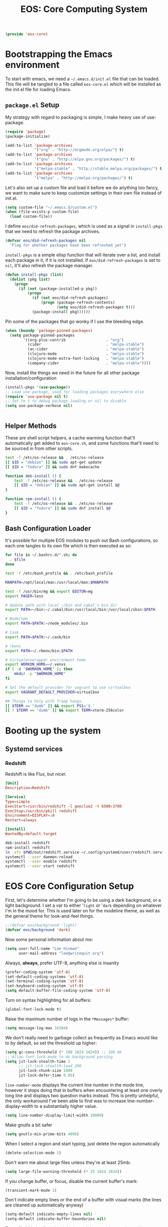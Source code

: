 #+TITLE: EOS: Core Computing System
#+PROPERTY: header-args:emacs-lisp :tangle yes
#+PROPERTY: header-args:sh :eval no

#+BEGIN_SRC emacs-lisp
(provide 'eos-core)
#+END_SRC

* Bootstrapping the Emacs environment
To start with emacs, we need a =~/.emacs.d/init.el= file that can be loaded.
This file will be tangled to a file called =eos-core.el= which will be installed
as the init.el file for loading Emacs.

** =package.el= Setup
My strategy with regard to packaging is simple, I make heavy use of use-package.

#+BEGIN_SRC emacs-lisp
(require 'package)
(package-initialize)

(add-to-list 'package-archives
             '("org" . "http://orgmode.org/elpa/") t)
(add-to-list 'package-archives
             '("gnu" . "http://elpa.gnu.org/packages/") t)
(add-to-list 'package-archives
             '("melpa-stable" . "http://stable.melpa.org/packages/") t)
(add-to-list 'package-archives
             '("melpa" . "http://melpa.org/packages/") t)
#+END_SRC

Let's also set up a custom file and load it before we do anything too fancy, we
want to make sure to keep customize settings in their own file instead of
init.el.

#+BEGIN_SRC emacs-lisp
(setq custom-file "~/.emacs.d/custom.el")
(when (file-exists-p custom-file)
  (load custom-file))
#+END_SRC

I define =eos/did-refresh-packages=, which is used as a signal in =install-pkgs=
that we need to refresh the package archives.

#+begin_src emacs-lisp
(defvar eos/did-refresh-packages nil
  "Flag for whether packages have been refreshed yet")
#+end_src

=install-pkgs= is a simple elisp function that will iterate over a list, and
install each package in it, if it is not installed. If
=eos/did-refresh-packages= is set to =nil=, it'll also refresh the package
manager.

#+begin_src emacs-lisp :tangle yes
(defun install-pkgs (list)
  (dolist (pkg list)
    (progn
      (if (not (package-installed-p pkg))
          (progn
            (if (not eos/did-refresh-packages)
                (progn (package-refresh-contents)
                       (setq eos/did-refresh-packages t)))
            (package-install pkg))))))
#+end_src

Pin some of the packages that go wonky if I use the bleeding edge.

#+BEGIN_SRC emacs-lisp :tangle yes
(when (boundp 'package-pinned-packages)
  (setq package-pinned-packages
        '((org-plus-contrib                  . "org")
          (cider                             . "melpa-stable")
          (ac-cider                          . "melpa-stable")
          (clojure-mode                      . "melpa-stable")
          (clojure-mode-extra-font-locking   . "melpa-stable")
          (company-cider                     . "melpa-stable"))))
#+END_SRC

Now, install the things we need in the future for all other package
installation/configuration

#+BEGIN_SRC emacs-lisp :tangle yes
(install-pkgs '(use-package))
;; Load use-package, used for loading packages everywhere else
(require 'use-package nil t)
;; Set to t to debug package loading or nil to disable
(setq use-package-verbose nil)
#+END_SRC

#+BEGIN_SRC sh :tangle sh/eos-core.sh

#+END_SRC

** Helper Methods
These are shell script helpers, a cache warming function that'll automatically
get added to =eos-core.sh=, and some functions that'll need to be sourced in
from other scripts.

#+BEGIN_SRC sh :tangle sh/eos-core.sh
test -f /etc/os-release && . /etc/os-release
[[ $ID = "debian" ]] && sudo apt-get update
[[ $ID = "fedora" ]] && sudo dnf makecache
#+END_SRC

#+BEGIN_SRC sh :tangle out/bashrc.d/eos-core.sh
function deb-install () {
    test -f /etc/os-release && . /etc/os-release
    [[ $ID = "debian" ]] && sudo apt-get install $@
}
#+END_SRC

#+BEGIN_SRC sh :tangle out/bashrc.d/eos-core.sh
function rpm-install () {
    test -f /etc/os-release && . /etc/os-release
    [[ $ID = "fedora" ]] && sudo dnf install $@
}
#+END_SRC

** Bash Configuration Loader
It's possible for multiple EOS modules to push out Bash configurations, so each
one tangles to its own file which is then executed as so:

#+BEGIN_SRC sh :tangle out/bashrc
for file in ~/.bashrc.d/*.sh; do
  . $file
done
#+END_SRC

#+BEGIN_SRC sh :tangle out/bashrc.d/eos-core.sh
test -f /etc/bash_profile && . /etc/bash_profile

MANPATH=/opt/local/man:/usr/local/man:$MANPATH

test -f /usr/bin/mg && export EDITOR=mg
export PAGER=less

# Update path with local ~/bin and cabal's bin dir
export PATH=~/bin:~/.cabal/bin:/usr/local/bin:/usr/local/sbin:$PATH

# Node/npm
export PATH=$PATH:~/node_modules/.bin

# Cask
export PATH=$PATH:~/.cask/bin

# rbenv
export PATH=~/.rbenv/bin:$PATH

# Virtualenvwrapper environment home
export WORKON_HOME=~/.venvs
if [ -d "$WORKON_HOME" ]; then
    mkdir -p "$WORKON_HOME"
fi

# Set the default provider for vagrant to use virtualbox
export VAGRANT_DEFAULT_PROVIDER=virtualbox

## Things to help with Tramp hangs.
[[ $TERM == "dumb" ]] && export PS1='$ '
[[ ! $TERM == "dumb" ]] && export TERM=xterm-256color
#+END_SRC

* Booting up the system
** Systemd services

*** Redshift
:PROPERTIES:
:ID:       daa62f71-28bc-4c5a-b792-c4748606f81a
:END:

Redshift is like Flux, but nicer.

#+BEGIN_SRC conf :tangle out/redshift.service
[Unit]
Description=Redshift

[Service]
Type=simple
ExecStart=/usr/bin/redshift -l geoclue2 -t 6500:3700
ExecStop=/usr/bin/pkill redshift
Environment=DISPLAY=:0
Restart=always

[Install]
WantedBy=default.target
#+END_SRC

#+BEGIN_SRC sh :tangle sh/install-redshift.sh
deb-install redshift
rpm-install redshift
ln -sfv $PWD/out/redshift.service ~/.config/systemd/user/redshift.service
systemctl --user daemon-reload
systemctl --user enable redshift
systemctl --user start redshift
#+END_SRC

* EOS Core Configuration Setup

First, let's determine whether I'm going to be using a dark background, or a
light background. I set a var to either '=light= or '=dark= depending on
whatever I'm in the mood for. This is used later on for the modeline theme, as
well as the general theme for look-and-feel things.

#+BEGIN_SRC emacs-lisp
;;(defvar eos/background 'light)
(defvar eos/background 'dark)
#+END_SRC

Now some personal information about me:

#+BEGIN_SRC emacs-lisp
(setq user-full-name "Lee Hinman"
      user-mail-address "lee@writequit.org")
#+END_SRC

Always, *always*, prefer UTF-8, anything else is insanity

#+BEGIN_SRC emacs-lisp
(prefer-coding-system 'utf-8)
(set-default-coding-systems 'utf-8)
(set-terminal-coding-system 'utf-8)
(set-keyboard-coding-system 'utf-8)
(setq default-buffer-file-coding-system 'utf-8)
#+END_SRC

Turn on syntax highlighting for all buffers:

#+BEGIN_SRC emacs-lisp
(global-font-lock-mode t)
#+END_SRC

Raise the maximum number of logs in the =*Messages*= buffer:

#+BEGIN_SRC emacs-lisp
(setq message-log-max 16384)
#+END_SRC

We don't really need to garbage collect as frequently as Emacs
would like to by default, so set the threshold up higher:

#+BEGIN_SRC emacs-lisp
(setq gc-cons-threshold (* 100 1024 1024)) ;; 100 mb
;; Allow font-lock-mode to do background parsing
(setq jit-lock-stealth-time 1
      ;; jit-lock-stealth-load 200
      jit-lock-chunk-size 1000
      jit-lock-defer-time 0.05)
#+END_SRC

=line-number-mode= displays the current line number in the mode line, however it
stops doing that in buffers when encountering at least one overly long line and
displays two question marks instead. This is pretty unhelpful, the only
workaround I've been able to find was to increase line-number-display-width to a
substantially higher value.

#+BEGIN_SRC emacs-lisp
(setq line-number-display-limit-width 10000)
#+END_SRC

Make gnutls a bit safer

#+BEGIN_SRC emacs-lisp
(setq gnutls-min-prime-bits 4096)
#+END_SRC

When I select a region and start typing, just delete the region automatically

#+BEGIN_SRC emacs-lisp
(delete-selection-mode 1)
#+END_SRC

Don't warn me about large files unless they're at least 25mb:

#+BEGIN_SRC emacs-lisp
(setq large-file-warning-threshold (* 25 1024 1024))
#+END_SRC

If you change buffer, or focus, disable the current buffer's mark:

#+BEGIN_SRC emacs-lisp
(transient-mark-mode 1)
#+END_SRC

Don't indicate empty lines or the end of a buffer with visual
marks (the lines are cleaned up automatically anyway)

#+BEGIN_SRC emacs-lisp
(setq-default indicate-empty-lines nil)
(setq-default indicate-buffer-boundaries nil)
#+END_SRC

Turn off all kinds of modes, I don't need the menu bar, or the tool bar:

#+BEGIN_SRC emacs-lisp
(when (functionp 'menu-bar-mode)
  (menu-bar-mode -1))
(when (functionp 'set-scroll-bar-mode)
  (set-scroll-bar-mode 'nil))
(when (functionp 'mouse-wheel-mode)
  (mouse-wheel-mode -1))
(when (functionp 'tooltip-mode)
  (tooltip-mode -1))
(when (functionp 'tool-bar-mode)
  (tool-bar-mode -1))
(when (functionp 'blink-cursor-mode)
  (blink-cursor-mode -1))
#+END_SRC

Don't beep. Just don't. Also, don't show the startup message, I
know Emacs is starting.

#+BEGIN_SRC emacs-lisp
(setq ring-bell-function (lambda ()))
(setq inhibit-startup-screen t
      initial-major-mode 'fundamental-mode)
#+END_SRC

Why would you not want to know lines/columns in your mode-line?

#+BEGIN_SRC emacs-lisp
(line-number-mode 1)
(column-number-mode 1)
#+END_SRC

Ignore case when using completion for file names:

#+BEGIN_SRC emacs-lisp
(setq read-file-name-completion-ignore-case t)
#+END_SRC

Nobody likes to have to type "yes" to questions, so change it to
just hitting the =y= key to confirm:

#+BEGIN_SRC emacs-lisp
(defalias 'yes-or-no-p 'y-or-n-p)
#+END_SRC

Confirm before killing emacs, but only on graphical sessions

#+BEGIN_SRC emacs-lisp
(when (window-system)
  (setq confirm-kill-emacs 'yes-or-no-p))
#+END_SRC

It's much easier to move around lines based on how they are
displayed, rather than the actual line. This helps a ton with long
log file lines that may be wrapped:

#+BEGIN_SRC emacs-lisp
(setq line-move-visual t)
#+END_SRC

Hide the mouse while typing:

#+BEGIN_SRC emacs-lisp
(setq make-pointer-invisible t)
#+END_SRC

Set up the fill-column to 80 characters and set tab width to 2

#+BEGIN_SRC emacs-lisp
(setq-default fill-column 80)
(setq-default default-tab-width 2)
(setq-default indent-tabs-mode nil)
#+END_SRC

Fix some weird color escape sequences

#+BEGIN_SRC emacs-lisp
(setq system-uses-terminfo nil)
#+END_SRC

Resolve symlinks:

#+BEGIN_SRC emacs-lisp
(setq-default find-file-visit-truename t)
#+END_SRC

Require a newline at the end of files:

#+BEGIN_SRC emacs-lisp
(setq require-final-newline t)
#+END_SRC

Uniquify buffers, using angle brackets, so you get =foo= and
=foo<2>=:

#+BEGIN_SRC emacs-lisp
(use-package uniquify
  :config
  (setq uniquify-buffer-name-style 'post-forward-angle-brackets))
#+END_SRC

Search (and search/replace) using regex by default, since that's
usually what I want to do:

#+BEGIN_SRC emacs-lisp
(global-set-key (kbd "C-s") 'isearch-forward-regexp)
(global-set-key (kbd "C-r") 'isearch-backward-regexp)
(global-set-key (kbd "M-%") 'query-replace-regexp)
#+END_SRC

Single space still ends a sentence:

#+BEGIN_SRC emacs-lisp
(setq sentence-end-double-space nil)
#+END_SRC

Split windows a bit better (don't split horizontally, I have a
widescreen :P)

#+BEGIN_SRC emacs-lisp
(setq split-height-threshold nil)
(setq split-width-threshold 180)
#+END_SRC

Make sure auto automatically rescan for imenu changes:

#+BEGIN_SRC emacs-lisp
(set-default 'imenu-auto-rescan t)
#+END_SRC

Seed the random number generator:

#+BEGIN_SRC emacs-lisp
(random t)
#+END_SRC

Switch to unified diffs by default:

#+BEGIN_SRC emacs-lisp
(setq diff-switches "-u")
#+END_SRC

Turn on auto-fill mode in text buffers:

#+BEGIN_SRC emacs-lisp
(add-hook 'text-mode-hook 'turn-on-auto-fill)

(use-package diminish
  :init (diminish 'auto-fill-function ""))
#+END_SRC

Set the internal calculator not to go to scientific form quite so quickly:

#+BEGIN_SRC emacs-lisp
(setq calc-display-sci-low -5)
#+END_SRC

Bury the =*scratch*= buffer, never kill it:

#+BEGIN_SRC emacs-lisp
(defadvice kill-buffer (around kill-buffer-around-advice activate)
  (let ((buffer-to-kill (ad-get-arg 0)))
    (if (equal buffer-to-kill "*scratch*")
        (bury-buffer)
      ad-do-it)))
#+END_SRC

These are some settings for version control stuff.

Automatically revert file if it's changed on disk:

#+BEGIN_SRC emacs-lisp
(global-auto-revert-mode 1)
;; be quiet about reverting files
(setq auto-revert-verbose nil)
#+END_SRC

Start a server if not running, but a only for gui-only:

#+BEGIN_SRC emacs-lisp
;; Lame, server has bad autoloads :(
(require 'server nil t)
(use-package server
  :if window-system
  :init
  (when (not (server-running-p server-name))
    (server-start)))
#+END_SRC

Prettify all the symbols, if available (an Emacs 24.4 feature):

#+BEGIN_SRC emacs-lisp
(when (boundp 'global-prettify-symbols-mode)
  (add-hook 'emacs-lisp-mode-hook
            (lambda ()
              (push '("lambda" . ?λ) prettify-symbols-alist)))
  (add-hook 'clojure-mode-hook
            (lambda ()
              (push '("fn" . ?ƒ) prettify-symbols-alist)))
  (global-prettify-symbols-mode +1))
#+END_SRC

Display the time and load on the modeline

#+BEGIN_SRC emacs-lisp
(setq
 ;; don't display info about mail
 display-time-mail-function (lambda () nil)
 ;; update every 15 seconds instead of 60 seconds
 display-time-interval 15)
(display-time-mode 1)
#+END_SRC

Buuuutttt... I don't really care about the time, so ignore it

#+BEGIN_SRC emacs-lisp
(setq display-time-format "")
#+END_SRC

Let's also display the battery status in the mode-line

#+BEGIN_SRC emacs-lisp
(display-battery-mode 1)
#+END_SRC

Emacs (foolishly) defaults to adding the =--insecure= flag. It also supports the
(incredibly broken) SSL version 3. What are you thinking Emacs!?!

Here I set it back to a *sane* value:

#+BEGIN_SRC emacs-lisp
(setq tls-program
      ;; Defaults:
      ;; '("gnutls-cli --insecure -p %p %h"
      ;;   "gnutls-cli --insecure -p %p %h --protocols ssl3"
      ;;   "openssl s_client -connect %h:%p -no_ssl2 -ign_eof")
      '("gnutls-cli -p %p %h"
        "openssl s_client -connect %h:%p -no_ssl2 -no_ssl3 -ign_eof"))
#+END_SRC

Desktop Save Mode[fn:18:
http://www.gnu.org/software/emacs/manual/html_node/elisp/Desktop-Save-Mode.html]
is the session management system for Emacs; it holds state of open buffers and
session variables across instantiation of Emacs, which is super useful in mobile
setups like laptops which reboot a lot. To make startup sane, I'm choosing to
eagerly restore the 10 most recently used buffers on startup, and then in Idle
the system will restore the remaining buffers.

I've recently disabled this, because I enjoy starting clean when I restart
Emacs, so it's nice to have the option if desired..

#+BEGIN_src emacs-lisp
;;(desktop-save-mode 1)
(setq desktop-restore-eager 10)
(setq desktop-files-not-to-save "\\(^/[^/:]*:\\|(ftp)$\\|KILL\\)")
(setq desktop-restore-frames nil)
#+END_SRC

Emacs should automatically save my state, and does so every five minutes.

#+begin_src emacs-lisp
(defun eos/desktop-save ()
  "Write the desktop save file to ~/.emacs.d"
  (desktop-save user-emacs-directory))

(if (not (boundp 'eos/desktop-save-timer))
    (setq eos/desktop-save-timer
          (run-with-idle-timer 300 t #'eos/desktop-save)))
#+end_src

By default, my machine drops me in to a =*scratch*= buffer. Originally designed
to be an lisp playground that you could dive right in to on start up, it's sort
of eclipsed that for me in to a general purpose buffer, where I will put things
like elisp I am prototyping or playtesting, small snippets of code that I want
to use in dayjob, etc. But when you kill emacs, or it dies, that buffer
disappears. This code will save the Scratch buffer every minute and restores it
on Emacs startup.

#+BEGIN_src emacs-lisp
(defun save-persistent-scratch ()
  "Write the contents of *scratch* to the file name
`persistent-scratch-file-name'."
  (with-current-buffer (get-buffer-create "*scratch*")
    (write-region (point-min) (point-max) "~/.emacs.d/persistent-scratch")))

(defun load-persistent-scratch ()
  "Load the contents of `persistent-scratch-file-name' into the
  scratch buffer, clearing its contents first."
  (if (file-exists-p "~/.emacs-persistent-scratch")
      (with-current-buffer (get-buffer "*scratch*")
        (delete-region (point-min) (point-max))
        (insert-file-contents "~/.emacs.d/persistent-scratch"))))

(add-hook 'after-init-hook 'load-persistent-scratch)
(add-hook 'kill-emacs-hook 'save-persistent-scratch)

(if (not (boundp 'tsp/save-persistent-scratch-timer))
    (setq tsp/save-persistent-scratch-timer
          (run-with-idle-timer 60 t #'save-persistent-scratch)))
#+END_SRC

I restart emacs a lot, and it is nice to have the history of things like =M-x=
saved across those sessions. =savehist= mode gives us that.

#+begin_src emacs-lisp
(require 'savehist)
(setq savehist-file (concat user-emacs-directory "savehist"))
(savehist-mode 1)
(setq savehist-save-minibuffer-history 1)
(setq savehist-additional-variables
      '(kill-ring
        search-ring
        regexp-search-ring))
(setq-default save-place t)

;; delete-auto-save-files
(setq delete-auto-save-files t)
(setq backup-directory-alist
      '(("." . "~/.emacs_backups")))

;; delete old backups silently
(setq delete-old-versions t)
#+end_src

Toggle line wrapping with =C-x C-l=

#+begin_src emacs-lisp
(global-set-key (kbd "C-x C-l") #'toggle-truncate-lines)
#+end_src

Set up keeping track of recent files, up to 2000 of them.

If emacs has been idle for 10 minutes, clean up the recent files. Also save the
list of recent files every 5 minutes.

#+BEGIN_SRC emacs-lisp
(setq recentf-max-saved-items 300
      recentf-exclude '("/auto-install/" ".recentf" "/repos/" "/elpa/"
                        "\\.mime-example" "\\.ido.last" "COMMIT_EDITMSG"
                        ".gz" "~$" "/tmp/" "/ssh:" "/sudo:" "/scp:")
      recentf-auto-cleanup 600)

;; Enable when running interactively
(when (not noninteractive) (recentf-mode 1))

(defun recentf-save-list ()
  "Save the recent list.
Load the list from the file specified by `recentf-save-file',
merge the changes of your current session, and save it back to
the file."
  (interactive)
  (let ((instance-list (cl-copy-list recentf-list)))
    (recentf-load-list)
    (recentf-merge-with-default-list instance-list)
    (recentf-write-list-to-file)))

(defun recentf-merge-with-default-list (other-list)
  "Add all items from `other-list' to `recentf-list'."
  (dolist (oitem other-list)
    ;; add-to-list already checks for equal'ity
    (add-to-list 'recentf-list oitem)))

(defun recentf-write-list-to-file ()
  "Write the recent files list to file.
Uses `recentf-list' as the list and `recentf-save-file' as the
file to write to."
  (condition-case error
      (with-temp-buffer
        (erase-buffer)
        (set-buffer-file-coding-system recentf-save-file-coding-system)
        (insert (format recentf-save-file-header (current-time-string)))
        (recentf-dump-variable 'recentf-list recentf-max-saved-items)
        (recentf-dump-variable 'recentf-filter-changer-current)
        (insert "\n \n;;; Local Variables:\n"
                (format ";;; coding: %s\n" recentf-save-file-coding-system)
                ";;; End:\n")
        (write-file (expand-file-name recentf-save-file))
        (when recentf-save-file-modes
          (set-file-modes recentf-save-file recentf-save-file-modes))
        nil)
    (error
     (warn "recentf mode: %s" (error-message-string error)))))
#+END_SRC

Change the clipboard settings to better integrate into Linux:

#+BEGIN_SRC emacs-lisp
(setq x-select-enable-clipboard t)
;; Treat clipboard input as UTF-8 string first; compound text next, etc.
(setq x-select-request-type '(UTF8_STRING COMPOUND_TEXT TEXT STRING))
#+END_SRC

Save whatever's in the current (system) clipboard before replacing it with the
Emacs' text.

#+BEGIN_SRC emacs-lisp
(setq save-interprogram-paste-before-kill t)
#+END_SRC

Settings for what to do with temporary files.

#+BEGIN_SRC emacs-lisp
;; delete-auto-save-files
(setq delete-auto-save-files t)
(setq backup-directory-alist
      '(("." . "~/.emacs_backups")))

;; delete old backups silently
(setq delete-old-versions t)
#+END_SRC

Need to make sure the directory exists in the initializing shell script

#+BEGIN_SRC sh :tangle sh/core-eos.sh
mkdir -p ~/.emacs_backups
#+END_SRC

These are miscellaneous bindings used all over the place that don't
really fit in anywhere else.

#+BEGIN_SRC emacs-lisp
(global-set-key (kbd "C-x +") 'balance-windows-area)

(global-set-key (kbd "C-x C-l") 'toggle-truncate-lines)

(defun eos/turn-on-viewing-mode ()
  "Turn on the viewing mode, to make looking through logs easier"
  (interactive)
  (view-mode 1)
  (hl-line-mode 1))

;; join on killing lines
(defun kill-and-join-forward (&optional arg)
  "If at end of line, join with following; otherwise kill line.
Deletes whitespace at join."
  (interactive "P")
  (if (and (eolp) (not (bolp)))
      (delete-indentation t)
    (kill-line arg)))

(global-set-key (kbd "C-k") 'kill-and-join-forward)

;; join line to next line
(global-set-key (kbd "M-j")
                (lambda ()
                  (interactive)
                  (join-line -1)))

;; Completion that uses many different methods to find options.
(global-set-key (kbd "M-/") 'hippie-expand)

;; Font size
(define-key global-map (kbd "C-+") 'text-scale-increase)
(define-key global-map (kbd "C--") 'text-scale-decrease)

;; Use regex searches by default.
(global-set-key (kbd "C-s") 'isearch-forward-regexp)
(global-set-key (kbd "\C-r") 'isearch-backward-regexp)

(global-set-key (kbd "C-c y") 'bury-buffer)
(global-set-key (kbd "C-c r") 'revert-buffer)

;; Start eshell or switch to it if it's active.
(global-set-key (kbd "C-x m") 'eshell)

;; Start a regular shell if you prefer that.
(global-set-key (kbd "C-x C-m") 'shell)

;; If you want to be able to M-x without meta (phones, etc)
(global-set-key (kbd "C-c C-x") 'execute-extended-command)

;; Activate occur easily inside isearch
(define-key isearch-mode-map (kbd "C-o")
  (lambda () (interactive)
    (let ((case-fold-search isearch-case-fold-search))
      (occur (if isearch-regexp isearch-string (regexp-quote isearch-string))))))

;; ==== Window switching ====
(defun eos/other-window-backwards ()
  (interactive)
  (other-window -1))

(global-set-key (kbd "M-'") #'other-window)
(global-set-key (kbd "M-\"") #'eos/other-window-backwards)
(global-set-key (kbd "H-'") #'other-window)
(global-set-key (kbd "H-\"") #'eos/other-window-backwards)
#+END_SRC

Before saving a buffer, deleting the trailing whitespace, no one needs that and
it's pretty useful in general.

#+BEGIN_SRC emacs-lisp
(add-hook 'before-save-hook #'delete-trailing-whitespace)
#+END_SRC

Let's configure some popup rules, so buffers don't take over the whole workspace
when they are popped up. I do this with Popwin

#+BEGIN_SRC emacs-lisp
(use-package popwin
  :ensure t
  :commands popwin-mode
  :init (popwin-mode 1)
  :config
  (progn
    (defvar popwin:special-display-config-backup popwin:special-display-config)
    (setq display-buffer-function 'popwin:display-buffer)

    ;; basic
    (push '("*Help*" :stick t) popwin:special-display-config)
    (push '("*Pp Eval Output*" :stick t) popwin:special-display-config)

    ;; dictionaly
    (push '("*dict*" :stick t) popwin:special-display-config)
    (push '("*sdic*" :stick t) popwin:special-display-config)

    ;; popwin for slime
    (push '(slime-repl-mode :stick t) popwin:special-display-config)

    ;; man
    (push '(Man-mode :stick t :height 20) popwin:special-display-config)

    ;; Elisp
    (push '("*ielm*" :stick t) popwin:special-display-config)
    (push '("*eshell pop*" :stick t) popwin:special-display-config)

    ;; pry
    (push '(inf-ruby-mode :stick t :height 20) popwin:special-display-config)

    ;; python
    (push '("*Python*"   :stick t) popwin:special-display-config)
    (push '("*Python Help*" :stick t :height 20) popwin:special-display-config)
    (push '("*jedi:doc*" :stick t :noselect t) popwin:special-display-config)

    ;; Haskell
    (push '("*haskell*" :stick t) popwin:special-display-config)
    (push '("*GHC Info*") popwin:special-display-config)

    ;; sgit
    (push '("*sgit*" :position right :width 0.5 :stick t)
          popwin:special-display-config)

    ;; git-gutter
    (push '("*git-gutter:diff*" :width 0.5 :stick t)
          popwin:special-display-config)

    ;; es-results-mode
    (push '(es-result-mode :stick t :width 0.5)
          popwin:special-display-config)

    (push '("*Occur*" :stick t) popwin:special-display-config)

    ;; prodigy
    (push '("*prodigy*" :stick t) popwin:special-display-config)

    ;; malabar-mode
    (push '("*Malabar Compilation*" :stick t :height 30)
          popwin:special-display-config)

    ;; org-mode
    (push '("*Org tags*" :stick t :height 30)
          popwin:special-display-config)

    ;; Completions
    (push '("*Completions*" :stick t :noselect t) popwin:special-display-config)

    ;; ggtags
    (push '("*ggtags-global*" :stick t :noselect t :height 30) popwin:special-display-config)

    ;; async shell commands
    (push '("*Async Shell Command*" :stick t) popwin:special-display-config)

    (global-set-key (kbd "C-h e") 'popwin:messages)))
#+END_SRC

Paren-face adds a face for parentheses, which is used by themes to darken the
parens.

#+BEGIN_SRC emacs-lisp
(use-package paren-face
  :ensure t
  :init (global-paren-face-mode))
#+END_SRC

Undo-tree allows me to have sane undo defaults, as well as being able to
visualize it in ascii art if needed.

#+BEGIN_SRC emacs-lisp
(use-package undo-tree
  :ensure t
  :init (global-undo-tree-mode t)
  :defer t
  :diminish ""
  :config
  (progn
    (define-key undo-tree-map (kbd "C-x u") 'undo-tree-visualize)
    (define-key undo-tree-map (kbd "C-/") 'undo-tree-undo)))
#+END_SRC

Usually =M-SPC= is bound to ~just-one-space~, but [[https://github.com/jcpetkovich/shrink-whitespace.el][shrink-whitespace]] is actually
a better alternative because it can shrink space between lines.

Thanks to
http://pragmaticemacs.com/emacs/delete-blank-lines-and-shrink-whitespace/ for
the link to this package.

#+BEGIN_SRC emacs-lisp
(use-package shrink-whitespace
  :ensure t
  :bind ("M-SPC" . shrink-whitespace))
#+END_SRC

Extended bookmarks, which I've started used for dired buffers and so on

#+BEGIN_SRC emacs-lisp
(use-package bookmark+
  :ensure t
  :defer 10
  :config
  (progn
    (setq bookmark-version-control t
          ;; auto-save bookmarks
          bookmark-save-flag 1)))
#+END_SRC

Anzu shows the number of search hits in the modeline, which is handy.

It can also be used for a "refactor-like" thing similar to query-replace.

#+BEGIN_SRC emacs-lisp
(use-package anzu
  :ensure t
  :defer t
  :bind ("M-%" . anzu-query-replace-regexp)
  :config
  (progn
    (use-package thingatpt)
    (setq anzu-mode-lighter "")
    (set-face-attribute 'anzu-mode-line nil :foreground "yellow")))

(add-hook 'prog-mode-hook #'anzu-mode)
(add-hook 'org-mode-hook #'anzu-mode)
#+END_SRC

Also, add a thing for yanking the entire symbol into the query while searching:

#+BEGIN_SRC emacs-lisp
(defun isearch-yank-symbol ()
  (interactive)
  (isearch-yank-internal (lambda () (forward-symbol 1) (point))))

(define-key isearch-mode-map (kbd "C-M-w") #'isearch-yank-symbol)
#+END_SRC

Smooth scrolling means when you hit =C-n= to go to the next line at the bottom
of the page, instead of doing a page-down, it shifts down by a single line. The
margin means that much space is kept between the cursor and the bottom of the
buffer.

#+BEGIN_SRC emacs-lisp
(use-package smooth-scrolling
  :ensure t
  :defer t
  :config
  (setq smooth-scroll-margin 3
        scroll-margin 3
        scroll-conservatively 101
        scroll-preserve-screen-position t
        auto-window-vscroll nil))
#+END_SRC

Automagically resizes the windows to be the golden ratio (1.618), nice when
using a big font size and I need more eshell space

#+BEGIN_SRC emacs-lisp
(use-package golden-ratio
  :ensure t
  :diminish golden-ratio-mode
  :defer t
  :config
  (defun eos/helm-alive-p ()
    (if (boundp 'helm-alive-p)
        (symbol-value 'helm-alive-p)))
  (add-to-list 'golden-ratio-exclude-modes #'messages-buffer-mode)
  (add-to-list 'golden-ratio-exclude-modes #'fundamental-mode)
  ;; Inhibit helm
  (add-to-list 'golden-ratio-inhibit-functions #'eos/helm-alive-p))
#+END_SRC

Add a generic cleanup method that can be called everywhere, bound to =C-c n=:

#+BEGIN_SRC emacs-lisp
(defun untabify-buffer ()
  (interactive)
  (untabify (point-min) (point-max)))

(defun indent-buffer ()
  (interactive)
  (indent-region (point-min) (point-max)))

(defvar bad-cleanup-modes '(python-mode yaml-mode)
  "List of modes where `cleanup-buffer' should not be used")

(defun cleanup-buffer ()
  "Perform a bunch of operations on the whitespace content of a
buffer. If the buffer is one of the `bad-cleanup-modes' then no
re-indenting and un-tabification is done."
  (interactive)
  (unless (member major-mode bad-cleanup-modes)
    (progn
      (indent-buffer)
      (untabify-buffer)))
  (delete-trailing-whitespace))

;; Perform general cleanup.
(global-set-key (kbd "C-c n") #'cleanup-buffer)
#+END_SRC

Read-only viewing of files is quite useful. Keybindings for paging through stuff
in a less/vim manner.

Make sure you install =mupdf= for the best quality PDFs on Linux and OSX. (=brew
install mupdf= on osx)

#+BEGIN_SRC sh sh/install-mupdf.sh
deb-install mupdf
rpm-install mupdf
#+END_SRC

#+BEGIN_SRC emacs-lisp
(use-package view
  :defer 15
  :bind
  (("C-M-n" . View-scroll-half-page-forward)
   ("C-M-p" . View-scroll-half-page-backward))
  :config
  (progn
    (defun View-goto-line-last (&optional line)
      "goto last line"
      (interactive "P")
      (goto-line (line-number-at-pos (point-max))))

    ;; less like
    (define-key view-mode-map (kbd "N") 'View-search-last-regexp-backward)
    (define-key view-mode-map (kbd "?") 'View-search-regexp-backward?)
    (define-key view-mode-map (kbd "g") 'View-goto-line)
    (define-key view-mode-map (kbd "G") 'View-goto-line-last)
    ;; vi/w3m like
    (define-key view-mode-map (kbd "h") 'backward-char)
    (define-key view-mode-map (kbd "j") 'next-line)
    (define-key view-mode-map (kbd "k") 'previous-line)
    (define-key view-mode-map (kbd "l") 'forward-char)))

(use-package doc-view
  :config
  (define-key doc-view-mode-map (kbd "j")
    #'doc-view-next-line-or-next-page)
  (define-key doc-view-mode-map (kbd "k")
    #'doc-view-previous-line-or-previous-page)
  ;; use 'q' to kill the buffer, not just hide it
  (define-key doc-view-mode-map (kbd "q")
    #'kill-this-buffer))
#+END_SRC

I also use the 'pdf-tools' package, which is *really* nice for viewing PDF files

#+BEGIN_SRC emacs-lisp
(use-package pdf-tools
  :ensure t)
#+END_SRC

Define a helper method to Do The Right Thing when narrowing or widening

#+BEGIN_SRC emacs-lisp
(defun eos/narrow-or-widen-dwim (p)
  "If the buffer is narrowed, it widens. Otherwise, it narrows intelligently.
Intelligently means: region, org-src-block, org-subtree, or defun,
whichever applies first.
Narrowing to org-src-block actually calls `org-edit-src-code'.

With prefix P, don't widen, just narrow even if buffer is already
narrowed."
  (interactive "P")
  (declare (interactive-only))
  (cond ((and (buffer-narrowed-p) (not p)) (widen))
        ((region-active-p)
         (narrow-to-region (region-beginning) (region-end)))
        ((derived-mode-p 'org-mode)
         ;; `org-edit-src-code' is not a real narrowing command.
         ;; Remove this first conditional if you don't want it.
         (cond ((org-in-src-block-p)
                (org-edit-src-code)
                (delete-other-windows))
               ((org-at-block-p)
                (org-narrow-to-block))
               (t (org-narrow-to-subtree))))
        (t (narrow-to-defun))))
#+END_SRC

I'm not really a huge fan of hydra, mostly because I don't need popups for every
little thing under the sun. I'm only using it for my toggle map right now, so I
can remember what all I can toggle.

#+BEGIN_SRC emacs-lisp
(use-package hydra
  :ensure t
  :init
  (progn
    (defhydra hydra-toggle-map nil
      "
^Toggle^
^^^^^^^^--------------------
_d_: debug-on-error
_D_: debug-on-quit
_f_: auto-fill-mode
_l_: toggle-truncate-lines
_h_: hl-line-mode
_r_: read-only-mode
_v_: viewing-mode
_n_: narrow-or-widen-dwim
_g_: golden-ratio-mode
_q_: quit
"
      ("d" toggle-debug-on-error :exit t)
      ("D" toggle-debug-on-quit :exit t)
      ("g" golden-ratio-mode :exit t)
      ("f" auto-fill-mode :exit t)
      ("l" toggle-truncate-lines :exit t)
      ("r" read-only-mode :exit t)
      ("h" hl-line-mode :exit t)
      ("v" eos/turn-on-viewing-mode :exit t)
      ("n" eos/narrow-or-widen-dwim :exit t)
      ("q" nil :exit t))

    (global-set-key (kbd "C-x t") 'hydra-toggle-map/body)

    ;; Jump between errors in a buffer:
    (defhydra hydra-next-error nil
      "next-error"
      ("`" next-error "next")
      ("j" next-error "next" :bind nil)

      ("n" next-error "next" :bind nil)
      ("k" previous-error "previous" :bind nil)
      ("p" previous-error "previous" :bind nil)
      ("l" flycheck-list-errors "list-errors" :exit t))

    (global-set-key (kbd "C-x `") 'hydra-next-error/body)))
#+END_SRC

Expand region is useful it's insane.

#+BEGIN_SRC emacs-lisp
(use-package expand-region
  :ensure t
  :defer t
  :bind (("C-c e" . er/expand-region)
         ("C-M-@" . er/contract-region)))
#+END_SRC

Mulitple cursors is like rectangular selection/insertion but on steroids

#+BEGIN_SRC emacs-lisp
(use-package multiple-cursors
  :ensure t
  :bind (("C-S-c C-S-c" . mc/edit-lines)
         ("C->" . mc/mark-next-like-this)
         ("C-<" . mc/mark-previous-like-this)
         ("C-c C-<" . mc/mark-all-like-this)))
#+END_SRC

VLF lets me handle things like 2gb files gracefully, which is good, because
sometimes I need to look at someone's 5gb log file.

#+BEGIN_SRC emacs-lisp
(use-package vlf-setup
  :ensure vlf)
#+END_SRC

Export an HTML version of the buffer and scp it somewhere

#+BEGIN_SRC emacs-lisp
(defvar fci-enabled? nil)
(defvar fc-enabled? nil)
(defun eos/surround-scpaste (fun &rest args)
  (if fci-mode
      (progn
        (setq fci-enabled? t)
        (fci-mode -1))
    (setq fci-enabled? nil))
  (if flycheck-mode
      (progn
        (setq fc-enabled? t)
        (flycheck-mode -1))
    (setq fc-enabled? nil))
  (let ((result  (apply fun args)))
    (when fci-enabled?
      (fci-mode 1))
    (when fc-enabled?
      (flycheck-mode 1))
    result))

(install-pkgs '(scpaste))
(require 'scpaste)
(setq scpaste-http-destination "http://writequit.org/paste"
      scpaste-scp-destination "writequit.org:www/paste"
      scpaste-user-name "dakrone"
      scpaste-user-address "http://writequit.org/")
;; Disable fill-column-indicator while scpasting
(advice-add 'scpaste :around #'eos/surround-scpaste)
#+END_SRC

Beacon flashes the cursor whenever you adjust position, really helpful when
jumping between a billion windows and having no idea where the cursor actually
is.

#+BEGIN_SRC emacs-lisp
(use-package beacon
  :ensure t
  :diminish beacon-mode
  :init (beacon-mode 1)
  :config
  (add-to-list 'beacon-dont-blink-major-modes 'eshell-mode))
#+END_SRC

I use M-x =proced= a lot to get a top-like (or htop-like) display of processes,
kill them and all that, when I do, I want it to auto-update

#+BEGIN_SRC emacs-lisp
(setq-default proced-auto-update-flag t)
(setq proced-auto-update-interval 3)
(add-hook 'proced-mode-hook 'proced-toggle-auto-update)
#+END_SRC

Let's try enabling automatic saving of buffers when they lose focus

#+BEGIN_SRC emacs-lisp
(use-package super-save
  :ensure t
  :init (super-save-initialize))
#+END_SRC

* GPG and gpg-agent (as well as SSH agent)

I use =gpg-agent= [fn:30:
https://www.debian-administration.org/article/452/Using_gnupg-agent_to_securely_retain_keys]
as an ssh agent.

#+begin_src emacs-lisp :tangle yes
(defun tsp/gpg-version ()
  "Return the version of gpg as a string"
  (save-window-excursion
    (with-temp-buffer
      (shell-command (concat epg-gpg-program " --version") (current-buffer))
      (goto-char (point-min))
      (string-match "gpg (GnuPG) \\(.*\\)" (buffer-string))
      (tsp/str-chomp
       (match-string 1)))))
#+end_src

Before we start, let's install a nice little tool for setting up ssh-agent and
gpg-agent, =keychain=

#+BEGIN_SRC sh :tangle sh/core-eos.sh
deb-install keychain
rpm-install keychain
#+END_SRC

And make sure bash uses it

#+BEGIN_SRC sh :tangle out/bashrc.d/keychain.sh
eval $(keychain --noask --eval --agents ssh,gpg -Q id_rsa)
#+END_SRC

Let's make sure that all the GPG things we need are installed, and GPG-Agent is configured to enable
the SSH agent support.

#+BEGIN_SRC sh :tangle sh/core-eos.sh
rpm-install gnupg2 gnupg2-smime
deb-install gnupg2
echo enable-ssh-support > ~/.gnupg/gpg-agent.conf
ln -sfv $PWD/out/gpg.conf ~/.gnupg/gpg.conf
#+END_SRC

#+BEGIN_SRC sh :tangle out/gpg.conf
default-key 3ACECAE0
default-recipient-self

ask-cert-level
auto-check-trustdb
no-greeting
no-expert

auto-key-locate keyserver cert pka
keyserver hkp://pool.sks-keyservers.net

list-options no-show-photos show-uid-validity no-show-unusable-uids no-show-unusable-subkeys show-keyring show-policy-urls show-notations show-keyserver-urls show-sig-expire
verify-options show-uid-validity
fixed-list-mode
keyid-format 0xlong

personal-digest-preferences SHA512
personal-cipher-preferences AES256 AES192 AES
cert-digest-algo SHA512
default-preference-list SHA512 SHA384 SHA256 SHA224 AES256 AES192 AES CAST5 ZLIB BZIP2 ZIP Uncompressed

s2k-cipher-algo AES256
s2k-digest-algo SHA512
s2k-mode 3
s2k-count 65011712

completes-needed 2
marginals-needed 5
max-cert-depth 7
min-cert-level 2
#+END_SRC

I use =gpg2= everywhere, including in Emacs.

#+BEGIN_SRC emacs-lisp :tangle yes
(setq epg-gpg-program "gpg2")
#+END_SRC

* OS-specific settings

** Linux

#+BEGIN_SRC emacs-lisp
(when (eq system-type 'gnu/linux)

  ;; Don't use GTK tooltips, use emacs ones
  (setq x-gtk-use-system-tooltips nil)

  (defun tsp/max-fullscreen ()
    (interactive)
    (toggle-frame-maximized))

  ;; fullscreen
  (add-hook 'after-init-hook #'tsp/max-fullscreen)

  (setq dired-listing-switches "-lFaGh1v --group-directories-first")

  ;; suspend-frame isn't working on Linux?
  (global-unset-key (kbd "C-z"))
  (global-unset-key (kbd "C-x C-z")))
#+END_SRC

** Mac OSX

#+BEGIN_SRC emacs-lisp
(when (eq system-type 'darwin)
  (setq ns-use-native-fullscreen nil)
  ;; brew install coreutils
  (if (executable-find "gls")
      (progn
        (setq insert-directory-program "gls")
        (setq dired-listing-switches "-lFaGh1v --group-directories-first"))
    (setq dired-listing-switches "-ahlF"))
  (defun copy-from-osx ()
    "Handle copy/paste intelligently on osx."
    (let ((pbpaste (purecopy "/usr/bin/pbpaste")))
      (if (and (eq system-type 'darwin)
               (file-exists-p pbpaste))
          (let ((tramp-mode nil)
                (default-directory "~"))
            (shell-command-to-string pbpaste)))))

  (defun paste-to-osx (text &optional push)
    (let ((process-connection-type nil))
      (let ((proc (start-process "pbcopy" "*Messages*" "/usr/bin/pbcopy")))
        (process-send-string proc text)
        (process-send-eof proc))))
  (setq interprogram-cut-function 'paste-to-osx
        interprogram-paste-function 'copy-from-osx)

  (defun move-file-to-trash (file)
    "Use `trash' to move FILE to the system trash.
When using Homebrew, install it using \"brew install trash\"."
    (call-process (executable-find "trash")
                  nil 0 nil
                  file)))
#+END_SRC

Sometimes I use the OSX =emacs-mac= port:
https://github.com/railwaycat/emacs-mac-port , which has a whole other set of
issues, so this is special handling of it...

#+BEGIN_SRC emacs-lisp
(when (eq window-system 'mac)

  (defun eos/max-fullscreen ()
    (interactive)
    (set-frame-parameter nil 'fullscreen 'fullboth))

  ;; fullscreen
  (add-hook 'after-init-hook #'eos/max-fullscreen)
  ;; use alt as hyper
  (setq mac-option-modifier 'meta)
  ;; use command as meta
  (setq mac-command-modifier 'hyper))
#+END_SRC
* Color Theme
:PROPERTIES:
:ID:       EADAA476-50E8-416E-AC6F-13F278735435
:CUSTOM_ID: eba05de0-2322-4a52-b762-2d54b9e8eb56
:END:
If using OSX, the colors and fonts look a bit wonky, so let's fix that

#+BEGIN_SRC emacs-lisp
(setq ns-use-srgb-colorspace t)
;; Anti-aliasing
(setq mac-allow-anti-aliasing t)
#+END_SRC

For light-colored backgrounds, I used [[https://github.com/fniessen/emacs-leuven-theme][leuven-theme]]. For dark-colored backgrounds
(most of the time), I use the tomorrow-night theme, which I find to be a good
balanced of color and pleasing to my eyes.

#+BEGIN_SRC emacs-lisp
(if (eq eos/background 'dark)
    (use-package color-theme-sanityinc-tomorrow
      :ensure t
      :init (load-theme 'sanityinc-tomorrow-night t))
  (use-package leuven-theme
    :ensure t
    :init (load-theme 'leuven t)))
#+END_SRC

* Fonts
:PROPERTIES:
:ID:       92694D10-4647-46AD-A9A7-35B59DF46512
:CUSTOM_ID: ab893513-3d80-47b9-b666-7cee1fab621f
:END:
I've been using [[https://github.com/belluzj/fantasque-sans][Fantasque Sans Mono]] lately, it looks pretty nice to me. On Linux
I've been using Bitstream Vera Sans Mono. I also use [[http://www.marksimonson.com/fonts/view/anonymous-pro][Anonymous Pro]] and
Inconsolata a lot.

Config for OSX:

#+BEGIN_SRC emacs-lisp
(defun eos/setup-osx-fonts ()
  (when (eq system-type 'darwin)
    (set-default-font "Bitstream Vera Sans Mono")
    (set-face-attribute 'default nil :height 120)
    (set-face-attribute 'fixed-pitch nil :height 120)))

(when (eq system-type 'darwin)
  (add-hook 'after-init-hook #'eos/setup-osx-fonts))
#+END_SRC

Config for Linux/X11 systems:

#+BEGIN_SRC emacs-lisp
(defun eos/setup-x11-fonts ()
  (when (eq window-system 'x)
    (set-frame-font "DejaVu Sans Mono")
    (set-face-attribute 'default nil :height 105)))

(when (eq window-system 'x)
  (add-hook 'after-init-hook #'eos/setup-x11-fonts))
#+END_SRC

* Emacs' Mode-line

#+BEGIN_SRC emacs-lisp
(use-package smart-mode-line
  :ensure t
  :init
  (progn
    (setq sml/theme eos/background)
    (sml/setup))
  :config
  (setq sml/shorten-directory t
        sml/shorten-modes t)
  (add-to-list 'sml/replacer-regexp-list '("^~/es/x-plugins/" ":X:"))
  (add-to-list 'sml/replacer-regexp-list '("^~/es/elasticsearch/" ":ES:") t))
#+END_SRC

* The Editor Fringe

So, fringe is nice actually, I set it to the same color as the background so it
blends into the foreground

#+BEGIN_SRC emacs-lisp
(defun eos/set-fringe-background ()
  "Set the fringe background to the same color as the regular background."
  (setq eos/fringe-background-color
        (face-background 'default))
  (custom-set-faces
   `(fringe ((t (:background ,eos/fringe-background-color))))))

(add-hook 'after-init-hook #'eos/set-fringe-background)
#+END_SRC

Show where the buffer ends on the right-hand fringe

#+BEGIN_SRC emacs-lisp
(setq-default indicate-buffer-boundaries 'right)
#+END_SRC

* Spell check and flyspell settings
:PROPERTIES:
:ID:       0B80EB46-83A6-484B-90E5-32F71985DC20
:CUSTOM_ID: 1cb51ce4-c282-41b1-9457-524533f5d14e
:END:
I use Hunspell and Aspell checking spelling, ignoring words under 3 characters
and running very quickly. My personal word dictionary is at =~/.flydict=.

First, set up some Hunspell things if applicable, falling back to Aspell if
Hunspell isn't available:

#+BEGIN_SRC emacs-lisp
;; Standard location of personal dictionary
(setq ispell-personal-dictionary "~/.flydict")

;; Mostly taken from
;; http://blog.binchen.org/posts/what-s-the-best-spell-check-set-up-in-emacs.html
(when (executable-find "aspell")
  (setq ispell-program-name (executable-find "aspell"))
  (setq ispell-extra-args
        (list "--sug-mode=fast" ;; ultra|fast|normal|bad-spellers
              "--lang=en_US"
              "--ignore=4")))

;; hunspell
(when (executable-find "hunspell")
  (setq ispell-program-name (executable-find "hunspell"))
  (setq ispell-extra-args '("-d en_US")))

(add-to-list 'ispell-skip-region-alist '("[^\000-\377]+"))
(add-to-list 'ispell-skip-region-alist '(":\\(PROPERTIES\\|LOGBOOK\\):" . ":END:"))
(add-to-list 'ispell-skip-region-alist '("#\\+BEGIN_SRC" . "#\\+END_SRC"))
(add-to-list 'ispell-skip-region-alist '("#\\+BEGIN_EXAMPLE" . "#\\+END_EXAMPLE"))
#+END_SRC

In most non-programming modes, =M-.= can be used to spellcheck the word
(otherwise it would jump to the definition)

#+BEGIN_SRC emacs-lisp
(use-package flyspell
  :ensure t
  :defer t
  :diminish ""
  :init (add-hook 'prog-mode-hook #'flyspell-prog-mode)
  :config
  (define-key flyspell-mode-map (kbd "C-.") 'company-complete)
  (use-package helm-flyspell
    :ensure t
    :init
    (define-key flyspell-mode-map (kbd "M-S") #'helm-flyspell-correct)))
#+END_SRC

* Helm, an Incremental Completion Framework
There are many helm things. I use it a lot.

A lot of things are taken from taken from
https://tuhdo.github.io/helm-intro.html

Before we load any helm things, need to load [[https://github.com/PythonNut/helm-flx][helm-flx]] so it uses flx instead of
helm's fuzzy matching.

#+BEGIN_SRC emacs-lisp
(use-package helm-flx
  :ensure t
  :init (helm-flx-mode +1))
#+END_SRC

Now we can do our Helm things

#+BEGIN_SRC emacs-lisp
(use-package helm-config
  :ensure helm
  :demand t ;; demand it be loaded!
  :diminish helm-mode
  :bind
  (("C-M-z" . helm-resume)
   ("C-x C-f" . helm-find-files)
   ("C-x C-r" . helm-mini)
   ("C-c C-o" . helm-occur)
   ("C-x M-o" . helm-occur)
   ("C-x C-o" . helm-occur)
   ("M-y" . helm-show-kill-ring)
   ("C-h a" . helm-apropos)
   ("C-h m" . helm-man-woman)
   ("C-h SPC" . helm-all-mark-rings)
   ("C-x C-i" . helm-semantic-or-imenu)
   ("M-x" . helm-M-x)
   ("C-x C-b" . helm-buffers-list)
   ("C-x C-r" . helm-mini)
   ("C-x b" . helm-mini)
   ("C-h t" . helm-world-time))
  :config
  (use-package helm-files
    :config (setq helm-ff-file-compressed-list '("gz" "bz2" "zip" "tgz" "xz" "txz")))
  (use-package helm-buffers)
  (use-package helm-mode
    :diminish helm-mode
    :init
    (add-hook 'after-init-hook #'helm-mode)
    (add-hook 'after-init-hook #'helm-adaptive-mode)
    (add-hook 'after-init-hook #'helm-push-mark-mode))
  (use-package helm-grep
    :config
    (progn
      (define-key helm-grep-mode-map (kbd "<return>")  'helm-grep-mode-jump-other-window)
      (define-key helm-grep-mode-map (kbd "n")  'helm-grep-mode-jump-other-window-forward)
      (define-key helm-grep-mode-map (kbd "p")  'helm-grep-mode-jump-other-window-backward)))
  (use-package helm-man)
  (use-package helm-misc)
  (use-package helm-elisp)
  (use-package helm-imenu)
  (use-package helm-semantic)
  (use-package helm-ring)
  (use-package helm-bookmark
    :bind ("C-x M-b" . helm-bookmarks)
    :init (use-package bookmark+ :ensure t))
  (use-package helm-projectile
    :ensure t
    :bind (("C-x f" . helm-projectile)
           ("C-c p f" . helm-projectile-find-file)
           ("C-c p s" . helm-projectile-switch-project)))

  (global-set-key (kbd "C-c h") 'helm-command-prefix)
  (global-unset-key (kbd "C-x c"))

  ;; Via: https://www.reddit.com/r/emacs/comments/3asbyn/new_and_very_useful_helm_feature_enter_search/
  (setq helm-echo-input-in-header-line t)
  (defun helm-hide-minibuffer-maybe ()
    (when (with-helm-buffer helm-echo-input-in-header-line)
      (let ((ov (make-overlay (point-min) (point-max) nil nil t)))
        (overlay-put ov 'window (selected-window))
        (overlay-put ov 'face (let ((bg-color (face-background 'default nil)))
                                `(:background ,bg-color :foreground ,bg-color)))
        (setq-local cursor-type nil))))
  (add-hook 'helm-minibuffer-set-up-hook 'helm-hide-minibuffer-maybe)

  (setq helm-truncate-lines t
        ;; may be overridden if 'ggrep' is in path (see below)
        helm-grep-default-command
        "grep -a -d skip %e -n%cH -e %p %f"
        helm-grep-default-recurse-command
        "grep -a -d recurse %e -n%cH -e %p %f"
        ;; don't display invisible candidates
        helm-quick-update t
        ;; use CURL, not url-retrieve-synchronously
        helm-net-prefer-curl t
        ;; be idle for this many seconds, before updating in delayed sources.
        ;; helm-idle-delay 0.01
        ;; helm-input-idle-delay 0.01
        ;; wider buffer name in helm-buffers-list
        helm-buffer-max-length 25 ;; default is 20
        ;; open helm buffer in another window
        helm-split-window-default-side 'other
        ;; open helm buffer inside current window, don't occupy whole other window
        helm-split-window-in-side-p t
        ;; limit the number of displayed canidates
        ;; helm-candidate-number-limit 200
        ;; don't use recentf stuff in helm-ff, I use C-x C-r for this
        helm-ff-file-name-history-use-recentf nil
        ;; move to end or beginning of source when reaching top or bottom
        ;; of source
        helm-move-to-line-cycle-in-source t
        ;; don't display the header line
        helm-display-header-line nil
        ;; fuzzy matching
        helm-recentf-fuzzy-match t
        helm-locate-fuzzy-match nil ;; locate fuzzy is worthless
        helm-M-x-fuzzy-match t
        helm-buffers-fuzzy-matching t
        helm-semantic-fuzzy-match t
        helm-apropos-fuzzy-match t
        helm-imenu-fuzzy-match t
        helm-lisp-fuzzy-completion t
        helm-completion-in-region-fuzzy-match t
        ;; Here are the things helm-mini shows, I add `helm-source-bookmarks'
        ;; here to the regular default list
        helm-mini-default-sources '(helm-source-buffers-list
                                    helm-source-recentf
                                    helm-source-bookmarks
                                    helm-source-buffer-not-found))

  ;; Files that helm should know how to open
  (setq helm-external-programs-associations
        '(("avi" . "vlc")
          ("part" . "vlc")
          ("mkv" . "vlc")
          ("webm" . "vlc")
          ("mp4" . "vlc")))

  ;; List of times to show in helm-world-time
  (setq display-time-world-list '(("PST8PDT" "Los Altos")
                                  ("America/Denver" "Denver")
                                  ("EST5EDT" "Boston")
                                  ("UTC" "UTC")
                                  ("Europe/London" "London")
                                  ("Europe/Amsterdam" "Amsterdam")
                                  ("Asia/Bangkok" "Bangkok")
                                  ("Asia/Tokyo" "Tokyo")
                                  ("Australia/Sydney" "Sydney")))

  (define-key helm-map (kbd "<tab>") 'helm-execute-persistent-action) ; rebind tab to do persistent action
  (define-key helm-map (kbd "C-i") 'helm-execute-persistent-action) ; make TAB works in terminal
  (define-key helm-map (kbd "C-z")  'helm-select-action) ; list actions using C-z

  (define-key helm-map (kbd "C-p")   'helm-previous-line)
  (define-key helm-map (kbd "C-n")   'helm-next-line)
  (define-key helm-map (kbd "C-M-n") 'helm-next-source)
  (define-key helm-map (kbd "C-M-p") 'helm-previous-source)
  (define-key helm-map (kbd "M-N")   'helm-next-source)
  (define-key helm-map (kbd "M-P")   'helm-previous-source)
  ;; The normal binding is C-c h M-g s which is insane
  (global-set-key (kbd "C-c h g")    'helm-do-grep)
  (global-set-key (kbd "C-c h a")    'helm-do-ag)

  (when (executable-find "curl")
    (setq helm-google-suggest-use-curl-p t))

  ;; ggrep is gnu grep on OSX
  (when (executable-find "ggrep")
    (setq helm-grep-default-command
          "ggrep -a -d skip %e -n%cH -e %p %f"
          helm-grep-default-recurse-command
          "ggrep -a -d recurse %e -n%cH -e %p %f"))

  ;; helm-mini instead of recentf
  (define-key 'help-command (kbd "C-f") 'helm-apropos)
  (define-key 'help-command (kbd "r") 'helm-info-emacs)

  (defvar helm-httpstatus-source
    '((name . "HTTP STATUS")
      (candidates . (("100 Continue") ("101 Switching Protocols")
                     ("102 Processing") ("200 OK")
                     ("201 Created") ("202 Accepted")
                     ("203 Non-Authoritative Information") ("204 No Content")
                     ("205 Reset Content") ("206 Partial Content")
                     ("207 Multi-Status") ("208 Already Reported")
                     ("300 Multiple Choices") ("301 Moved Permanently")
                     ("302 Found") ("303 See Other")
                     ("304 Not Modified") ("305 Use Proxy")
                     ("307 Temporary Redirect") ("400 Bad Request")
                     ("401 Unauthorized") ("402 Payment Required")
                     ("403 Forbidden") ("404 Not Found")
                     ("405 Method Not Allowed") ("406 Not Acceptable")
                     ("407 Proxy Authentication Required") ("408 Request Timeout")
                     ("409 Conflict") ("410 Gone")
                     ("411 Length Required") ("412 Precondition Failed")
                     ("413 Request Entity Too Large")
                     ("414 Request-URI Too Large")
                     ("415 Unsupported Media Type")
                     ("416 Request Range Not Satisfiable")
                     ("417 Expectation Failed") ("418 I'm a teapot")
                     ("421 Misdirected Request")
                     ("422 Unprocessable Entity") ("423 Locked")
                     ("424 Failed Dependency") ("425 No code")
                     ("426 Upgrade Required") ("428 Precondition Required")
                     ("429 Too Many Requests")
                     ("431 Request Header Fields Too Large")
                     ("449 Retry with") ("500 Internal Server Error")
                     ("501 Not Implemented") ("502 Bad Gateway")
                     ("503 Service Unavailable") ("504 Gateway Timeout")
                     ("505 HTTP Version Not Supported")
                     ("506 Variant Also Negotiates")
                     ("507 Insufficient Storage") ("509 Bandwidth Limit Exceeded")
                     ("510 Not Extended")
                     ("511 Network Authentication Required")))
      (action . message)))

  (defvar helm-clj-http-source
    '((name . "clj-http options")
      (candidates
       .
       ((":accept - keyword for content type to accept")
        (":as - output coercion: :json, :json-string-keys, :clojure, :stream, :auto or string")
        (":basic-auth - string or vector of basic auth creds")
        (":body - body of request")
        (":body-encoding - encoding type for body string")
        (":client-params - apache http client params")
        (":coerce - when to coerce response body: :always, :unexceptional, :exceptional")
        (":conn-timeout - timeout for connection")
        (":connection-manager - connection pooling manager")
        (":content-type - content-type for request")
        (":cookie-store - CookieStore object to store/retrieve cookies")
        (":cookies - map of cookie name to cookie map")
        (":debug - boolean to print info to stdout")
        (":debug-body - boolean to print body debug info to stdout")
        (":decode-body-headers - automatically decode body headers")
        (":decompress-body - whether to decompress body automatically")
        (":digest-auth - vector of digest authentication")
        (":follow-redirects - boolean whether to follow HTTP redirects")
        (":form-params - map of form parameters to send")
        (":headers - map of headers")
        (":ignore-unknown-host? - whether to ignore inability to resolve host")
        (":insecure? - boolean whether to accept invalid SSL certs")
        (":json-opts - map of json options to be used for form params")
        (":keystore - file path to SSL keystore")
        (":keystore-pass - password for keystore")
        (":keystore-type - type of SSL keystore")
        (":length - manually specified length of body")
        (":max-redirects - maximum number of redirects to follow")
        (":multipart - vector of multipart options")
        (":oauth-token - oauth token")
        (":proxy-host - hostname of proxy server")
        (":proxy-ignore-hosts - set of hosts to ignore for proxy")
        (":proxy-post - port for proxy server")
        (":query-params - map of query parameters")
        (":raw-headers - boolean whether to return raw headers with response")
        (":response-interceptor - function called for each redirect")
        (":retry-handler - function to handle HTTP retries on IOException")
        (":save-request? - boolean to return original request with response")
        (":socket-timeout - timeout for establishing socket")
        (":throw-entire-message? - whether to throw the entire response on errors")
        (":throw-exceptions - boolean whether to throw exceptions on 5xx & 4xx")
        (":trust-store - file path to trust store")
        (":trust-store-pass - password for trust store")
        (":trust-store-type - type of trust store")))
      (action . message)))

  (defun helm-httpstatus ()
    (interactive)
    (helm-other-buffer '(helm-httpstatus-source) "*helm httpstatus*"))

  (defun helm-clj-http ()
    (interactive)
    (helm-other-buffer '(helm-clj-http-source) "*helm clj-http flags*")))
#+END_SRC

#+BEGIN_SRC emacs-lisp
(use-package helm-ls-git
  :ensure t
  :bind ("C-x C-d" . helm-browse-project))
#+END_SRC

Best way to search in a buffer ever

#+BEGIN_SRC emacs-lisp
(use-package helm-swoop
  :ensure t
  :bind (("M-i" . helm-swoop)
         ("M-I" . helm-swoop-back-to-last-point)
         ("C-c M-i" . helm-multi-swoop))
  :config
  ;; When doing isearch, hand the word over to helm-swoop
  (define-key isearch-mode-map (kbd "M-i") 'helm-swoop-from-isearch)
  ;; From helm-swoop to helm-multi-swoop-all
  (define-key helm-swoop-map (kbd "M-i") 'helm-multi-swoop-all-from-helm-swoop)
  ;; Save buffer when helm-multi-swoop-edit complete
  (setq helm-multi-swoop-edit-save t
        ;; If this value is t, split window inside the current window
        helm-swoop-split-with-multiple-windows t
        ;; Split direcion. 'split-window-vertically or 'split-window-horizontally
        helm-swoop-split-direction 'split-window-vertically
        ;; If nil, you can slightly boost invoke speed in exchange for text color
        helm-swoop-speed-or-color nil))
#+END_SRC

#+BEGIN_SRC emacs-lisp
(use-package helm-descbinds
  :ensure t
  :bind ("C-h b" . helm-descbinds)
  :init (fset 'describe-bindings 'helm-descbinds))
#+END_SRC

* Multiple Emacs Perspectives with Eyebrowse
Eyebrowse is a great package for workspaces in Emacs.

#+BEGIN_SRC emacs-lisp
(use-package eyebrowse
  :ensure t
  :init
  (progn
    (defun eos/create-eyebrowse-setup ()
      (interactive)
      "Create a default window config, if none is present"
      (when (not (eyebrowse--window-config-present-p 2))
        ;; there's probably a better way to do this, creating two workspaces
        (eyebrowse-switch-to-window-config-2)
        (eyebrowse-switch-to-window-config-1)))
    (setq eyebrowse-wrap-around t
          eyebrowse-new-workspace t)
    (eyebrowse-mode 1)
    (global-set-key (kbd "C-'") 'eyebrowse-next-window-config)
    (add-hook 'after-init-hook #'eos/create-eyebrowse-setup)))
#+END_SRC

* Services started and Run from Emacs

I basically use this to start up ES when I need to test something really quickly

I have been trying out [[https://www.npmjs.com/package/esvm][esvm]] for this lately also, check out my ESVM
configuration elsewhere in my dotfiles

So I configure prodigy like so:

#+BEGIN_SRC emacs-lisp
(use-package prodigy
  :ensure t
  :defer t
  :bind ("C-x P" . prodigy)
  :config
  (progn
    (prodigy-define-service
      :name "ES 2.x, 3 nodes"
      :cwd "~/ies/"
      :command "esvm"
      :args '("3node")
      :tags '(work test es)
      :port 9200)

    (prodigy-define-service
      :name "ES 2.x, 2 nodes"
      :cwd "~/ies/"
      :command "esvm"
      :args '("2node")
      :tags '(work test es)
      :port 9200)

    (prodigy-define-service
      :name "ES master branch"
      :cwd "~/ies/"
      :command "esvm"
      :args '("master")
      :tags '(work test es)
      :port 9200)

    (prodigy-define-service
      :name "Kibana 4.2.0"
      :cwd "~/ies/kibana-4.2.0-linux-x64"
      :command "~/ies/kibana-4.2.0-linux-x64/bin/kibana"
      :tags '(work kibana)
      :port 5601)

    (prodigy-define-service
      :name "Kibana 4.3.0"
      :cwd "~/ies/kibana-4.3.0-linux-x64"
      :command "~/ies/kibana-4.3.0-linux-x64/bin/kibana"
      :tags '(work kibana)
      :port 5601)

    (prodigy-define-service
      :name "Elasticsearch 1.7.3"
      :cwd "~/ies/elasticsearch-1.7.3"
      :command "~/ies/elasticsearch-1.7.3/bin/elasticsearch"
      :tags '(work test es)
      :port 9200)
    (prodigy-define-service
      :name "Elasticsearch 2.0.0"
      :cwd "~/ies/elasticsearch-2.0.0"
      :command "~/ies/elasticsearch-2.0.0/bin/elasticsearch"
      :tags '(work test es)
      :port 9200)
    (prodigy-define-service
      :name "Elasticsearch 2.1.0"
      :cwd "~/ies/elasticsearch-2.1.0"
      :command "~/ies/elasticsearch-2.1.0/bin/elasticsearch"
      :tags '(work test es)
      :port 9200)))
#+END_SRC
